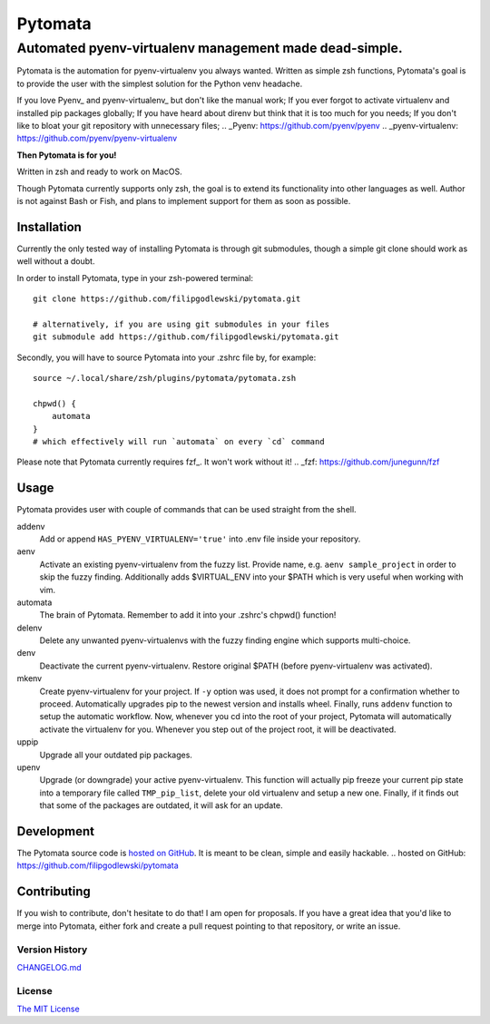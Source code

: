 ========
Pytomata
========

Automated pyenv-virtualenv management made dead-simple.
-------------------------------------------------------

Pytomata is the automation for pyenv-virtualenv you always wanted.
Written as simple zsh functions, Pytomata's goal is to provide the user
with the simplest solution for the Python venv headache.

If you love Pyenv_ and pyenv-virtualenv_ but don't like the manual work;
If you ever forgot to activate virtualenv and installed pip packages globally;
If you have heard about direnv but think that it is too much for you needs;
If you don't like to bloat your git repository with unnecessary files;
.. _Pyenv: https://github.com/pyenv/pyenv
.. _pyenv-virtualenv: https://github.com/pyenv/pyenv-virtualenv

**Then Pytomata is for you!**

Written in zsh and ready to work on MacOS.

Though Pytomata currently supports only zsh, the goal is to extend
its functionality into other languages as well.
Author is not against Bash or Fish, and plans to implement support
for them as soon as possible.

Installation
^^^^^^^^^^^^

Currently the only tested way of installing Pytomata is through git submodules,
though a simple git clone should work as well without a doubt.

In order to install Pytomata, type in your zsh-powered terminal::

    git clone https://github.com/filipgodlewski/pytomata.git

    # alternatively, if you are using git submodules in your files
    git submodule add https://github.com/filipgodlewski/pytomata.git

Secondly, you will have to source Pytomata into your .zshrc file by,
for example::

    source ~/.local/share/zsh/plugins/pytomata/pytomata.zsh

    chpwd() {
        automata
    }
    # which effectively will run `automata` on every `cd` command

Please note that Pytomata currently requires fzf_. It won't work without it!
.. _fzf: https://github.com/junegunn/fzf

Usage
^^^^^

Pytomata provides user with couple of commands that
can be used straight from the shell.

addenv
    Add or append ``HAS_PYENV_VIRTUALENV='true'`` into .env file
    inside your repository.

aenv
    Activate an existing pyenv-virtualenv from the fuzzy list.
    Provide name, e.g. ``aenv sample_project`` in order to
    skip the fuzzy finding.
    Additionally adds $VIRTUAL_ENV into your $PATH
    which is very useful when working with vim.

automata
    The brain of Pytomata. Remember to add it into your .zshrc's
    chpwd() function!

delenv
    Delete any unwanted pyenv-virtualenvs with the fuzzy finding engine
    which supports multi-choice.

denv
    Deactivate the current pyenv-virtualenv.
    Restore original $PATH (before pyenv-virtualenv was activated).

mkenv
    Create pyenv-virtualenv for your project.
    If ``-y`` option was used, it does not prompt for a confirmation
    whether to proceed.
    Automatically upgrades pip to the newest version and installs wheel.
    Finally, runs ``addenv`` function to setup the automatic workflow.
    Now, whenever you cd into the root of your project, Pytomata will
    automatically activate the virtualenv for you.
    Whenever you step out of the project root, it will be deactivated.

uppip
    Upgrade all your outdated pip packages.

upenv
    Upgrade (or downgrade) your active pyenv-virtualenv.
    This function will actually pip freeze your current pip state into
    a temporary file called ``TMP_pip_list``, delete your old virtualenv
    and setup a new one.
    Finally, if it finds out that some of the packages are outdated,
    it will ask for an update.

Development
^^^^^^^^^^^

The Pytomata source code is `hosted on GitHub`_.
It is meant to be clean, simple and easily hackable.
.. _`hosted on GitHub`: https://github.com/filipgodlewski/pytomata

Contributing
^^^^^^^^^^^^

If you wish to contribute, don't hesitate to do that! I am open for proposals.
If you have a great idea that you'd like to merge into Pytomata,
either fork and create a pull request pointing to that repository, or
write an issue.

Version History
"""""""""""""""

`CHANGELOG.md <CHANGELOG.md>`_

License
"""""""

`The MIT License <LICENSE>`_
